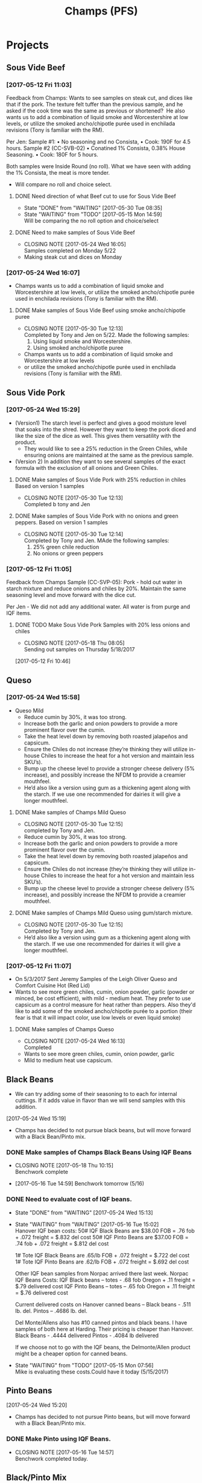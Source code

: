 #+TITLE: Champs (PFS)

* Projects
** Sous Vide Beef
***  [2017-05-12 Fri 11:03]
  Feedback from Champs:
  Wants to see samples on steak cut, and dices like that if the pork. The texture felt tuffer than the previous sample, and he asked if the cook time was the same as previous or shortened? 
  He also wants us to add a combination of liquid smoke and Worcestershire at low levels, or utilize the smoked ancho/chipotle purée used in enchilada revisions (Tony is familiar with the RM). 

  Per Jen: 
  Sample #1:
	  • No seasoning and no Consista, 
	  • Cook: 190F for 4.5 hours.
  Sample #2 (CC-SVB-02)
	  • Conatined 1% Consista, 0.38% House Seasoning.
	  • Cook: 180F for 5 hours.

  Both samples were Inside Round (no roll). What we have seen with adding the 1% Consista, the meat is more tender.
  - Will compare no roll and choice select.

**** DONE Need direction of what Beef cut to use for Sous Vide Beef
     CLOSED: [2017-05-30 Tue 08:35] SCHEDULED: <2017-05-15 Mon>

     - State "DONE"       from "WAITING"    [2017-05-30 Tue 08:35]
     - State "WAITING"    from "TODO"       [2017-05-15 Mon 14:59] \\
       Will be comparing the no roll option and choice/select

**** DONE Need to make samples of Sous Vide Beef
     CLOSED: [2017-05-24 Wed 16:05] SCHEDULED: <2017-05-15 Mon>
     - CLOSING NOTE [2017-05-24 Wed 16:05] \\
       Samples completed on Monday 5/22
   - Making steak cut and dices on Monday

*** [2017-05-24 Wed 16:07]
 - Champs wants us to add a combination of liquid smoke and Worcestershire at low levels, or utilize the smoked ancho/chipotle purée used in enchilada revisions (Tony is familiar with the RM).
**** DONE Make samples of Sous Vide Beef using smoke ancho/chipotle puree
     CLOSED: [2017-05-30 Tue 12:13]
     - CLOSING NOTE [2017-05-30 Tue 12:13] \\
       Completed by Tony and Jen on 5/22. Made the following samples:
       1. Using liquid smoke and Worcestershire.
       2. Using smoked ancho/chipotle puree
     - Champs wants us to add a combination of liquid smoke and Worcestershire at low levels
     - or utilize the smoked ancho/chipotle purée used in enchilada revisions (Tony is familiar with the RM).
** Sous Vide Pork
*** [2017-05-24 Wed 15:29]
 - (Version1) The starch level is perfect and gives a good moisture level that soaks into the shred. However they want to keep the pork diced and like the size of the dice as well. This gives them versatility with the product.
   - They would like to see a 25% reduction in the Green Chiles, while ensuring onions are maintained at the same as the previous sample.
 - (Version 2) In addition they want to see several samples of the exact formula with the exclusion of all onions and Green Chiles.
**** DONE Make samples of Sous Vide Pork with 25% reduction in chiles Based on version 1 samples
     CLOSED: [2017-05-30 Tue 12:13]
     - CLOSING NOTE [2017-05-30 Tue 12:13] \\
       Completed b tony and Jen
**** DONE Make samples of Sous Vide Pork with no onions and green peppers. Based on version 1 samples
     CLOSED: [2017-05-30 Tue 12:14]
     - CLOSING NOTE [2017-05-30 Tue 12:14] \\
       Completed by Tony and Jen. MAde the following samples:
       1. 25% green chile reduction
       2. No onions or green peppers
*** [2017-05-12 Fri 11:05]

 Feedback from Champs Sample (CC-SVP-05):
 Pork - hold out water in starch mixture and reduce onions and chiles by 20%. Maintain the same seasoning level and move forward with the dice cut.

 Per Jen - We did not add any additional water. All water is from purge and IQF items.
**** DONE TODO Make Sous Vide Pork Samples with 20% less onions and chiles
     CLOSED: [2017-05-18 Thu 08:05] DEADLINE: <2017-05-16 Tue>
     :PROPERTIES:
     :Product:  Sous Vide Pork
     :END:
     - CLOSING NOTE [2017-05-18 Thu 08:05] \\
       Sending out samples on Thursday 5/18/2017
    :LOGBOOK:
    CLOCK: [2017-05-12 Fri 10:46]--[2017-05-12 Fri 10:50] =>  0:04
    :END:
  [2017-05-12 Fri 10:46]


 

** Queso
*** [2017-05-24 Wed 15:58]
 - Queso Mild
   - Reduce cumin by 30%, it was too strong.
   - Increase both the garlic and onion powders to provide a more prominent flavor over the cumin.
   - Take the heat level down by removing both roasted jalapeños and capsicum.
   - Ensure the Chiles do not increase (they’re thinking they will utilize in-house Chiles to increase the heat for a hot version and maintain less SKU’s).
   - Bump up the cheese level to provide a stronger cheese delivery (5% increase), and possibly increase the NFDM to provide a creamier mouthfeel.
   - He’d also like a version using gum as a thickening agent along with the starch. If we use one recommended for dairies it will give a longer mouthfeel.
**** DONE Make samples of Champs Mild Queso
     CLOSED: [2017-05-30 Tue 12:15]
     - CLOSING NOTE [2017-05-30 Tue 12:15] \\
       completed by Tony and Jen.
   - Reduce cumin by 30%, it was too strong.
   - Increase both the garlic and onion powders to provide a more prominent flavor over the cumin.
   - Take the heat level down by removing both roasted jalapeños and capsicum.
   - Ensure the Chiles do not increase (they’re thinking they will utilize in-house Chiles to increase the heat for a hot version and maintain less SKU’s).
   - Bump up the cheese level to provide a stronger cheese delivery (5% increase), and possibly increase the NFDM to provide a creamier mouthfeel.

**** DONE Make samples of Champs Mild Queso using gum/starch mixture.
     CLOSED: [2017-05-30 Tue 12:15]
     - CLOSING NOTE [2017-05-30 Tue 12:15] \\
       Completed by Tony and Jen.
   - He’d also like a version using gum as a thickening agent along with the starch. If we use one recommended for dairies it will give a longer mouthfeel.

*** [2017-05-12 Fri 11:07]
 - On 5/3/2017 Sent Jeremy Samples of the Leigh Oliver Queso and Comfort Cuisine Hot (Red Lid)
 - Wants to see more green chiles, cumin, onion powder, garlic (powder or minced, be cost efficient), with mild - medium heat. They prefer to use capsicum as a control measure for heat rather than peppers. Also they'd like to add some of the smoked ancho/chipotle purée to a portion (their fear is that it will impact color, use low levels or even liquid smoke)

**** DONE Make samples of Champs Queso
     CLOSED: [2017-05-24 Wed 16:13] SCHEDULED: <2017-05-16 Tue>
     - CLOSING NOTE [2017-05-24 Wed 16:13] \\
       Completed
   - Wants to see more green chiles, cumin, onion powder, garlic
   - Mild to medium heat use capsicum.

** Black Beans
 - We can try adding some of their seasoning to to each for internal cuttings. If it adds value in flavor than we will send samples with this addition.
[2017-05-24 Wed 15:19]
 - Champs has decided to not pursue black beans, but will move forward with a Black Bean/Pinto mix.
*** DONE Make samples of Champs Black Beans Using IQF Beans
    CLOSED: [2017-05-18 Thu 10:15] SCHEDULED: <2017-05-16 Tue>
    - CLOSING NOTE [2017-05-18 Thu 10:15] \\
      Benchwork complete
 - [2017-05-16 Tue 14:59] Benchwork tomorrow (5/16)

*** DONE Need to evaluate cost of IQF beans.
    CLOSED: [2017-05-24 Wed 15:13] SCHEDULED: <2017-05-15 Mon>
    - State "DONE"       from "WAITING"    [2017-05-24 Wed 15:13]
    - State "WAITING"    from "WAITING"    [2017-05-16 Tue 15:02] \\
      Hanover IQF bean costs:
      50# IQF Black Beans are $38.00  FOB = .76 fob + .072 freight = $.832 del cost
      50# IQF Pinto Beans are $37.00 FOB = .74 fob + .072 freight = $.812 del cost
      
      1# Tote IQF Black Beans are .65/lb FOB + .072 freight = $.722 del cost
      1# Tote IQF Pinto Beans are .62/lb FOB + .072 freight =  $.692 del cost
      
      Other IQF bean samples from Norpac arrived there last week.
      Norpac IQF Beans Costs:
      IQF Black beans – totes -  .68 fob Oregon + .11 freight = $.79 delivered cost
      IQF Pinto Beans – totes –  .65 fob Oregon + .11 freight = $.76 delivered cost
      
      
      Current delivered costs on Hanover canned beans – 
      Black beans - .511 lb. del.
      Pintos – .4686 lb. del.
      
      Del Monte/Allens also has #10 canned pintos and black beans.
      I have samples of both here at Harding.
      Their pricing is cheaper than Hanover.
      Black Beans - .4444 delivered
      Pintos - .4084 lb delivered
      
      If we choose not to go with the IQF beans, the Delmonte/Allen product might be a cheaper option for canned beans.
    - State "WAITING"    from "TODO"       [2017-05-15 Mon 07:56] \\
      Mike is evaluating these costs.Could have it today (5/15/2017)

** Pinto Beans
[2017-05-24 Wed 15:20]
 - Champs has decided to not pursue Pinto beans, but will move forward with a Black Bean/Pinto mix.
*** DONE Make Pinto using IQF Beans.
    CLOSED: [2017-05-16 Tue 14:57] DEADLINE: <2017-05-16 Tue>
    - CLOSING NOTE [2017-05-16 Tue 14:57] \\
      Benchwork completed today.

** Black/Pinto Mix
*** [2017-05-24 Wed 15:18]
 - Champs has narrowed this down to just the Black and Pinto Mixture. The appearance and texture are spot on. 
 - Champs liked the overall flavor, but want to remove tomatoes and maintain Green Chile level. The bacon fat has to be removed for labeling purposes. The appearance and texture were great, so stick to the same cook time. The slurry was to thin and needs to be thickened with a starch.
 - Jen and Toni made samples today (5/24).
*** DONE Make Pinto/Black Bean mix using IQF beans.
    CLOSED: [2017-05-16 Tue 14:58] DEADLINE: <2017-05-16 Tue>

    - CLOSING NOTE [2017-05-16 Tue 14:58] \\
      Benchwork completed today.

** Mac and Cheese
*** [2017-05-18 Thu 15:54]
  - Production consistently adds 8 - 11 lbs of additional starch, per batch to meet viscosity spec. Consista starch (100107) was increased by 10 lbs from 49.6 to 59.6 lbs to match production.
  - There was a discrepancy with the water amount. Sauce checklist states to add 20 gallons of water per starch bucket. This is 40 gallons total. This is how the remaining water was calculated on the Sauce Checklist tab. Total water was 1931 lbs (241.4 gallons). 40 gallons would be used for the starch hydration, the remaining 201.4 gallons would be added to the kettle. The cooks; however, were only adding 10 gallons per bucket. 20 gallons for starch hydration and 201.4 gallons added to the kettle. Because of this difference the batch was being shorted by 20 gallons (160 lbs) each time. What the cooks are doing is consistent with the directions on the sauce formula tab. The mistake lies in the Sauce Checklist tab. The remaining water was calculated based on using 40 gallons of water for the starch vs 20 gallons. This has been corrected to match production.
  - I used a water density of 8.34 to convert water to lbs. 221.4 total gallons equals 1846.4 total pounds of water.
  - Sauce Batch size was decreased from 2576.7 lbs to 2502.1 lbs. because of the water difference.
  - Total water was reduced from 1931 lbs to 1846.4 lbs
  - This change will be implemented for 5/23 production.

**** DONE Update champs mac and cheese with additional 8lbs of starch
     CLOSED: [2017-05-30 Tue 12:07]
     - CLOSING NOTE [2017-05-30 Tue 12:07] \\
       Completed on 5/25. Email sent to CF Formula group as well on 5/25.
     :LOGBOOK:
     CLOCK: [2017-05-25 Thu 14:26]--[2017-05-25 Thu 14:26] =>  0:00
     :END:
   [2017-05-25 Thu 14:26]
   [[file:~/files/org-files/Dennys.org::*]]
** Pepper Jack Mac & Cheese
[2017-05-24 Wed 14:54]
 - Brent updated processing sheets on Tuesday (5/23) to reflect thicker sauce and 1% egg noodle. Ready for production.
** SHIP Ship Champs samples SV Beef/Pork, Queso, and Pinto/Black bean mix [4/4] [100%]
   DEADLINE: <2017-05-30 Tue>
 - [X] Sous Vide Beef [2/2]
   - [X] Using Liquid smoke and Worcestershire Sauce
   - [X] Using Smoked Ancho/Chipotle puree
 - [X] Sous Vide Pork [2/2]
   - [X] 25% reduction in Green Chiles
   - [X] No onions and green chiles
 - [X] Queso [2/2]
   - [X] Reduced cumin, Increased: onion, garlic, and cheese
   - [X] Using gum for viscosity.
 - [X] Pinto/Black bean mix [1/1]
   - [X] Removed tomatoes and bacon fat. used starch for slurry viscosity.
* General Tasks
** DONE [#A] Ship Jeremy 40 S-Boxes. [5/5]
   CLOSED: [2017-05-18 Thu 10:11] DEADLINE: <2017-05-15 Mon> SCHEDULED: <2017-05-11 Thu>

   - State "DONE"       from "WAITING"    [2017-05-18 Thu 10:11]
   - State "WAITING"    from "TODO"       [2017-05-15 Mon 15:07] \\
     Brent to give direction on how to ship.
  - [X] Need to be prelabeled
  - [X] Get labels
  - [X] Apply labels to case
  - [X] Box needs to be printed with code date.
  - [X] Get with Arlo to get printer setup for code printing

** CANCELLED Take a look at using creamed corn in Champs Corn     :CANCELLED:
   CLOSED: [2017-05-18 Thu 10:16] DEADLINE: <2017-05-15 Mon>
   
   - State "CANCELLED"  from "WAITING"    [2017-05-18 Thu 10:16] \\
     There are currently no current vendors that currently grind corn.
   - State "WAITING"    from "TODO"       [2017-05-15 Mon 15:06] \\
     Requested cream corn sample on 5/15/17




** DONE [#A] Ship 40 stuffing boxes for Jeremy of Champs Chicken [6/6]
   CLOSED: [2017-05-18 Thu 10:12] DEADLINE: <2017-05-17 Wed>
   - State "DONE"       from "WAITING"    [2017-05-18 Thu 10:12]
   - State "WAITING"    from "TODO"       [2017-05-15 Mon 15:58] \\
     Boxes will arrive on Tuesday 5/16/2017
 - [X] Boxes are on-site
 - [X] Need to be prelabeled
 - [X] Get labels from Jessica
 - [X] Apply labels to case
 - [X] Box needs to be printed with code date.
 - [X] Get with Arlo to get printer setup for code printing
** DONE Reissue champs mac and cheese with 10lbs additional starch
   CLOSED: [2017-05-24 Wed 16:14] DEADLINE: <2017-05-17 Wed>
   - CLOSING NOTE [2017-05-24 Wed 16:14] \\
     Process sheets updated on Friday 5/19
   :LOGBOOK:
   CLOCK: [2017-05-17 Wed 08:56]--[2017-05-17 Wed 08:57] =>  0:01
   :END:
 [2017-05-17 Wed 08:56]
